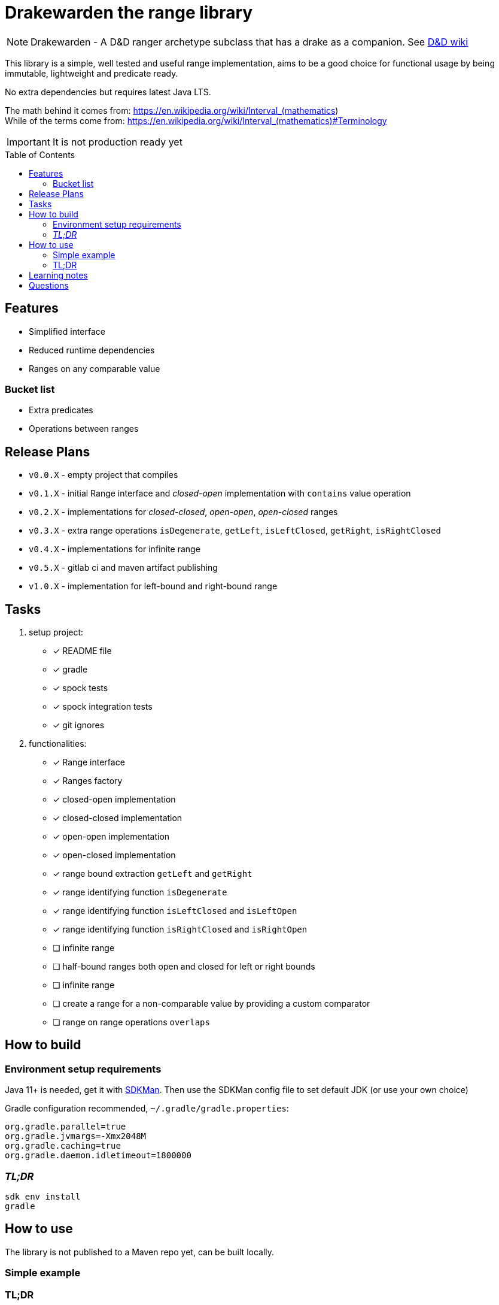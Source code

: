 ifdef::env-github[]
:tip-caption: :bulb:
:note-caption: :information_source:
:important-caption: :heavy_exclamation_mark:
:caution-caption: :fire:
:warning-caption: :warning:
endif::[]
:source-highlighter: rouge
:toc:
:toc-placement!:

= Drakewarden the range library

NOTE: Drakewarden - A D&D ranger archetype subclass that has a drake as a companion. See https://dnd-wiki.org/wiki/Drakewarden_(5e)[D&D wiki]

This library is a simple, well tested and useful range implementation, aims to be a good choice for functional usage  by being immutable, lightweight and predicate ready.

No extra dependencies but requires latest Java LTS.

The math behind it comes from: https://en.wikipedia.org/wiki/Interval_(mathematics) +
While of the terms come from: https://en.wikipedia.org/wiki/Interval_(mathematics)#Terminology

IMPORTANT: It is not production ready yet

toc::[]

== Features

* Simplified interface
* Reduced runtime dependencies
* Ranges on any comparable value

=== Bucket list

* Extra predicates
* Operations between ranges

== Release Plans

* `v0.0.X` - empty project that compiles
* `v0.1.X` - initial Range interface and _closed-open_ implementation with `contains` value operation
* `v0.2.X` - implementations for _closed-closed_, _open-open_, _open-closed_ ranges
* `v0.3.X` - extra range operations `isDegenerate`, `getLeft`, `isLeftClosed`, `getRight`, `isRightClosed`
* `v0.4.X` - implementations for infinite range
* `v0.5.X` - gitlab ci and maven artifact publishing
* `v1.0.X` - implementation for left-bound and right-bound range

== Tasks

. setup project:
- [x] README file
- [x] gradle
- [x] spock tests
- [x] spock integration tests
- [x] git ignores
. functionalities:
- [x] Range interface
- [x] Ranges factory
- [x] closed-open implementation
- [x] closed-closed implementation
- [x] open-open implementation
- [x] open-closed implementation
- [x] range bound extraction `getLeft` and `getRight`
- [x] range identifying function `isDegenerate`
- [x] range identifying function `isLeftClosed` and `isLeftOpen`
- [x] range identifying function `isRightClosed` and `isRightOpen`
- [ ] infinite range
- [ ] half-bound ranges both open and closed for left or right bounds
- [ ] infinite range
- [ ] create a range for a non-comparable value by providing a custom comparator
- [ ] range on range operations `overlaps`

== How to build

=== Environment setup requirements

Java 11+ is needed, get it with https://sdkman.io/[SDKMan]. Then use the SDKMan config file to set default JDK (or use your own choice)

Gradle configuration recommended, `~/.gradle/gradle.properties`:

[source,properties]
-----------------------------------------------------------
org.gradle.parallel=true
org.gradle.jvmargs=-Xmx2048M
org.gradle.caching=true
org.gradle.daemon.idletimeout=1800000
-----------------------------------------------------------

=== _TL;DR_

[source,shell]
-----------------------------------------------------------
sdk env install
gradle
-----------------------------------------------------------

== How to use

The library is not published to a Maven repo yet, can be built locally.

=== Simple example

[source, java]
-----------------------------------------------------------

-----------------------------------------------------------


=== TL;DR

Snippets are not real life examples?!

Ok, read the contents of link:src/integrationTest/groovy/org/shimomoto/drakewarden/UsageIT.groovy[UsageIT.groovy], it creates multiple ranges and shows how to use them while asserting correctness.

If you just want to read from the test results:
[source, shell]
-----------------------------------------------------------
./gradlew integrationTest
-----------------------------------------------------------

then open link:build/reports/spock-reports/integrationTest/index.html[].

== Learning notes

. Having a template is better than relying on Gradle's

== Questions

. Should range arithmetics be created early on?
. Is a composite range that has one or more breaks internally useful or just confusing?
